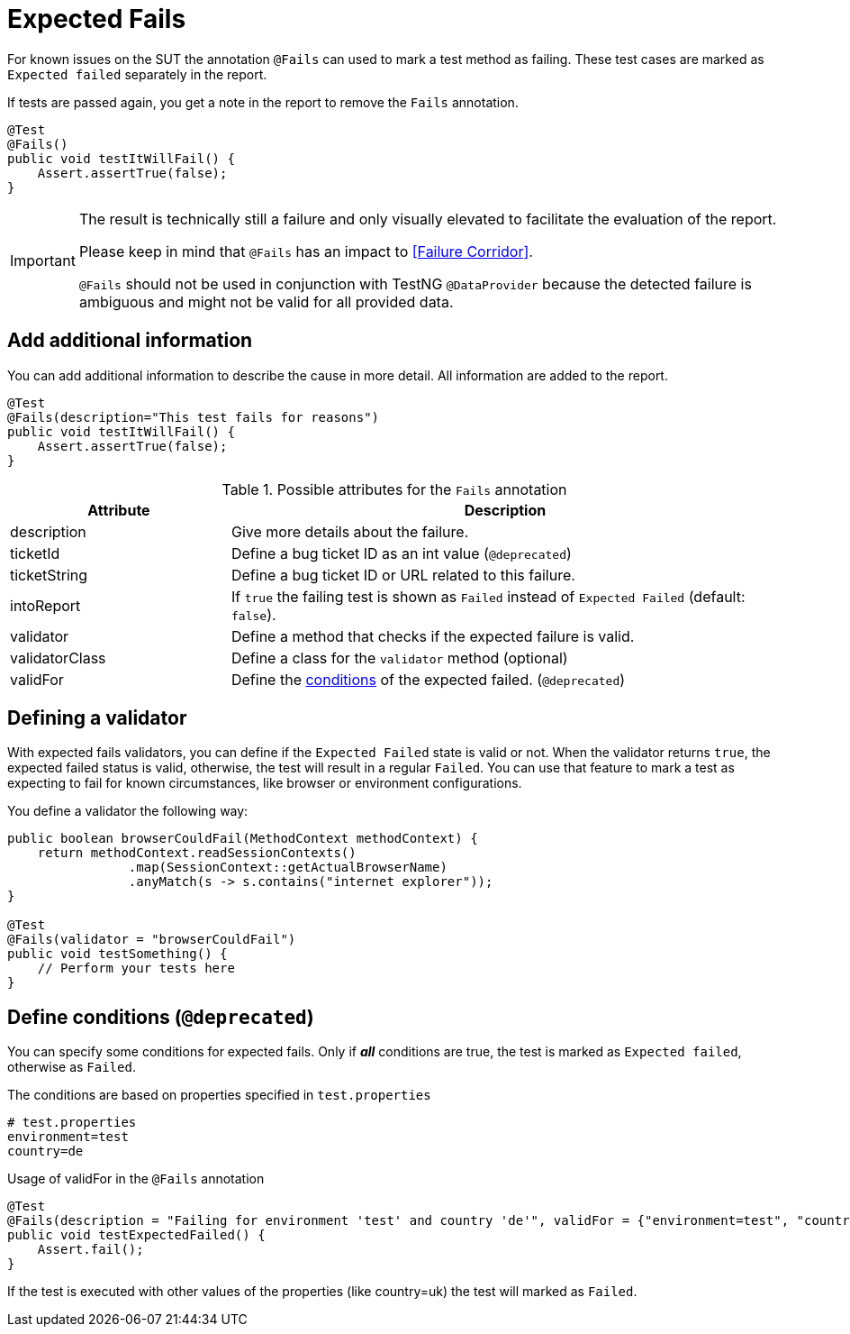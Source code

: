 [#Fails]
= Expected Fails

For known issues on the SUT the annotation `@Fails` can used to mark a test method as failing. These test cases are marked as `Expected failed` separately in the report.

If tests are passed again, you get a note in the report to remove the `Fails` annotation.

[source,java]
----
@Test
@Fails()
public void testItWillFail() {
    Assert.assertTrue(false);
}
----

[IMPORTANT]
====
The result is technically still a failure and only visually elevated to facilitate the evaluation of the report.

Please keep in mind that `@Fails` has an impact to <<Failure Corridor>>.

`@Fails` should not be used in conjunction with TestNG `@DataProvider` because the detected failure is ambiguous and might not be valid for all provided data.

====

== Add additional information

You can add additional information to describe the cause in more detail. All information are added to the report.

[source,java]
----
@Test
@Fails(description="This test fails for reasons")
public void testItWillFail() {
    Assert.assertTrue(false);
}
----

.Possible attributes for the `Fails` annotation
[cols="2,5",options="header"]
|===
| Attribute | Description
| description | Give more details about the failure.
| ticketId | Define a bug ticket ID as an int value (`@deprecated`)
| ticketString | Define a bug ticket ID or URL related to this failure.
| intoReport | If `true` the failing test is shown as `Failed` instead of `Expected Failed` (default: `false`).
| validator | Define a method that checks if the expected failure is valid.
| validatorClass | Define a class for the `validator` method (optional)
| validFor | Define the <<Define conditions, conditions>> of the expected failed.  (`@deprecated`)
|===

== Defining a validator

With expected fails validators, you can define if the  `Expected Failed` state is valid or not.
When the validator returns `true`, the expected failed status is valid, otherwise, the test will result in a regular `Failed`.
You can use that feature to mark a test as expecting to fail for known circumstances, like browser or environment configurations.

You define a validator the following way:

[source, java]
----
public boolean browserCouldFail(MethodContext methodContext) {
    return methodContext.readSessionContexts()
                .map(SessionContext::getActualBrowserName)
                .anyMatch(s -> s.contains("internet explorer"));
}

@Test
@Fails(validator = "browserCouldFail")
public void testSomething() {
    // Perform your tests here
}
----

== Define conditions (`@deprecated`)

You can specify some conditions for expected fails. Only if *_all_* conditions are true, the test is marked as `Expected failed`, otherwise as `Failed`.

.The conditions are based on properties specified in `test.properties`
[source, properties, subs="attributes"]
----
# test.properties
environment=test
country=de
----

.Usage of validFor in the `@Fails` annotation
[source, java]
----
@Test
@Fails(description = "Failing for environment 'test' and country 'de'", validFor = {"environment=test", "country=de"})
public void testExpectedFailed() {
    Assert.fail();
}
----

If the test is executed with other values of the properties (like country=uk) the test will marked as `Failed`.
